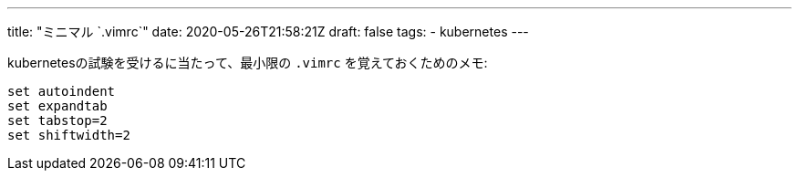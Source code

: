 ---
title: "ミニマル `.vimrc`"
date: 2020-05-26T21:58:21Z
draft: false
tags:
  - kubernetes
---

kubernetesの試験を受けるに当たって、最小限の `.vimrc` を覚えておくためのメモ:

```
set autoindent
set expandtab
set tabstop=2
set shiftwidth=2
```
